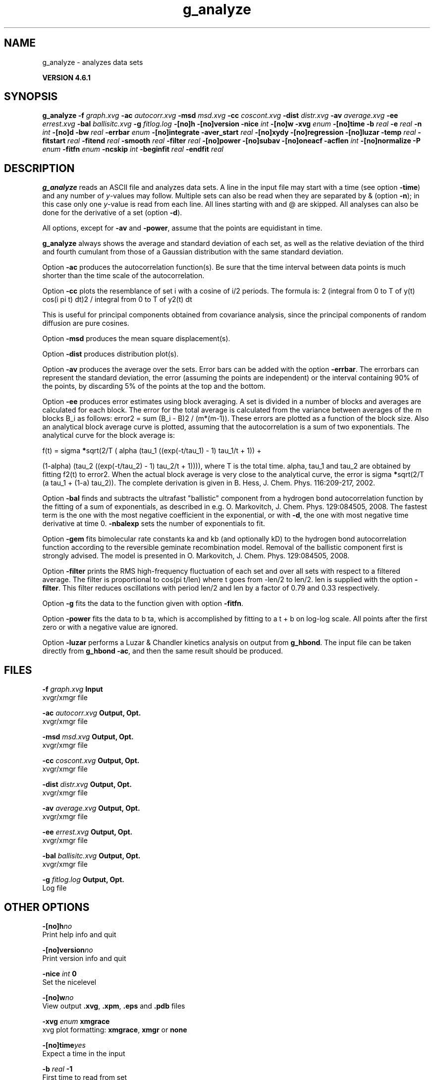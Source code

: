 .TH g_analyze 1 "Tue 5 Mar 2013" "" "GROMACS suite, VERSION 4.6.1"
.SH NAME
g_analyze\ -\ analyzes\ data\ sets

.B VERSION 4.6.1
.SH SYNOPSIS
\f3g_analyze\fP
.BI "\-f" " graph.xvg "
.BI "\-ac" " autocorr.xvg "
.BI "\-msd" " msd.xvg "
.BI "\-cc" " coscont.xvg "
.BI "\-dist" " distr.xvg "
.BI "\-av" " average.xvg "
.BI "\-ee" " errest.xvg "
.BI "\-bal" " ballisitc.xvg "
.BI "\-g" " fitlog.log "
.BI "\-[no]h" ""
.BI "\-[no]version" ""
.BI "\-nice" " int "
.BI "\-[no]w" ""
.BI "\-xvg" " enum "
.BI "\-[no]time" ""
.BI "\-b" " real "
.BI "\-e" " real "
.BI "\-n" " int "
.BI "\-[no]d" ""
.BI "\-bw" " real "
.BI "\-errbar" " enum "
.BI "\-[no]integrate" ""
.BI "\-aver_start" " real "
.BI "\-[no]xydy" ""
.BI "\-[no]regression" ""
.BI "\-[no]luzar" ""
.BI "\-temp" " real "
.BI "\-fitstart" " real "
.BI "\-fitend" " real "
.BI "\-smooth" " real "
.BI "\-filter" " real "
.BI "\-[no]power" ""
.BI "\-[no]subav" ""
.BI "\-[no]oneacf" ""
.BI "\-acflen" " int "
.BI "\-[no]normalize" ""
.BI "\-P" " enum "
.BI "\-fitfn" " enum "
.BI "\-ncskip" " int "
.BI "\-beginfit" " real "
.BI "\-endfit" " real "
.SH DESCRIPTION
\&\fB g_analyze\fR reads an ASCII file and analyzes data sets.
\&A line in the input file may start with a time
\&(see option \fB \-time\fR) and any number of \fI y\fR\-values may follow.
\&Multiple sets can also be
\&read when they are separated by & (option \fB \-n\fR);
\&in this case only one \fI y\fR\-value is read from each line.
\&All lines starting with  and @ are skipped.
\&All analyses can also be done for the derivative of a set
\&(option \fB \-d\fR).


\&All options, except for \fB \-av\fR and \fB \-power\fR, assume that the
\&points are equidistant in time.


\&\fB g_analyze\fR always shows the average and standard deviation of each
\&set, as well as the relative deviation of the third
\&and fourth cumulant from those of a Gaussian distribution with the same
\&standard deviation.


\&Option \fB \-ac\fR produces the autocorrelation function(s).
\&Be sure that the time interval between data points is
\&much shorter than the time scale of the autocorrelation.


\&Option \fB \-cc\fR plots the resemblance of set i with a cosine of
\&i/2 periods. The formula is:
2 (integral from 0 to T of y(t) cos(i pi t) dt)2 / integral from 0 to T of y2(t) dt

\&This is useful for principal components obtained from covariance
\&analysis, since the principal components of random diffusion are
\&pure cosines.


\&Option \fB \-msd\fR produces the mean square displacement(s).


\&Option \fB \-dist\fR produces distribution plot(s).


\&Option \fB \-av\fR produces the average over the sets.
\&Error bars can be added with the option \fB \-errbar\fR.
\&The errorbars can represent the standard deviation, the error
\&(assuming the points are independent) or the interval containing
\&90% of the points, by discarding 5% of the points at the top and
\&the bottom.


\&Option \fB \-ee\fR produces error estimates using block averaging.
\&A set is divided in a number of blocks and averages are calculated for
\&each block. The error for the total average is calculated from
\&the variance between averages of the m blocks B_i as follows:
\&error2 = sum (B_i \- B)2 / (m*(m\-1)).
\&These errors are plotted as a function of the block size.
\&Also an analytical block average curve is plotted, assuming
\&that the autocorrelation is a sum of two exponentials.
\&The analytical curve for the block average is:

\&f(t) = sigma\fB *\fRsqrt(2/T (  alpha   (tau_1 ((exp(\-t/tau_1) \- 1) tau_1/t + 1)) +

\&                       (1\-alpha) (tau_2 ((exp(\-t/tau_2) \- 1) tau_2/t + 1)))),
where T is the total time.
\&alpha, tau_1 and tau_2 are obtained by fitting f2(t) to error2.
\&When the actual block average is very close to the analytical curve,
\&the error is sigma\fB *\fRsqrt(2/T (a tau_1 + (1\-a) tau_2)).
\&The complete derivation is given in
\&B. Hess, J. Chem. Phys. 116:209\-217, 2002.


\&Option \fB \-bal\fR finds and subtracts the ultrafast "ballistic"
\&component from a hydrogen bond autocorrelation function by the fitting
\&of a sum of exponentials, as described in e.g.
\&O. Markovitch, J. Chem. Phys. 129:084505, 2008. The fastest term
\&is the one with the most negative coefficient in the exponential,
\&or with \fB \-d\fR, the one with most negative time derivative at time 0.
\&\fB \-nbalexp\fR sets the number of exponentials to fit.


\&Option \fB \-gem\fR fits bimolecular rate constants ka and kb
\&(and optionally kD) to the hydrogen bond autocorrelation function
\&according to the reversible geminate recombination model. Removal of
\&the ballistic component first is strongly advised. The model is presented in
\&O. Markovitch, J. Chem. Phys. 129:084505, 2008.


\&Option \fB \-filter\fR prints the RMS high\-frequency fluctuation
\&of each set and over all sets with respect to a filtered average.
\&The filter is proportional to cos(pi t/len) where t goes from \-len/2
\&to len/2. len is supplied with the option \fB \-filter\fR.
\&This filter reduces oscillations with period len/2 and len by a factor
\&of 0.79 and 0.33 respectively.


\&Option \fB \-g\fR fits the data to the function given with option
\&\fB \-fitfn\fR.


\&Option \fB \-power\fR fits the data to b ta, which is accomplished
\&by fitting to a t + b on log\-log scale. All points after the first
\&zero or with a negative value are ignored.

Option \fB \-luzar\fR performs a Luzar & Chandler kinetics analysis
\&on output from \fB g_hbond\fR. The input file can be taken directly
\&from \fB g_hbond \-ac\fR, and then the same result should be produced.
.SH FILES
.BI "\-f" " graph.xvg" 
.B Input
 xvgr/xmgr file 

.BI "\-ac" " autocorr.xvg" 
.B Output, Opt.
 xvgr/xmgr file 

.BI "\-msd" " msd.xvg" 
.B Output, Opt.
 xvgr/xmgr file 

.BI "\-cc" " coscont.xvg" 
.B Output, Opt.
 xvgr/xmgr file 

.BI "\-dist" " distr.xvg" 
.B Output, Opt.
 xvgr/xmgr file 

.BI "\-av" " average.xvg" 
.B Output, Opt.
 xvgr/xmgr file 

.BI "\-ee" " errest.xvg" 
.B Output, Opt.
 xvgr/xmgr file 

.BI "\-bal" " ballisitc.xvg" 
.B Output, Opt.
 xvgr/xmgr file 

.BI "\-g" " fitlog.log" 
.B Output, Opt.
 Log file 

.SH OTHER OPTIONS
.BI "\-[no]h"  "no    "
 Print help info and quit

.BI "\-[no]version"  "no    "
 Print version info and quit

.BI "\-nice"  " int" " 0" 
 Set the nicelevel

.BI "\-[no]w"  "no    "
 View output \fB .xvg\fR, \fB .xpm\fR, \fB .eps\fR and \fB .pdb\fR files

.BI "\-xvg"  " enum" " xmgrace" 
 xvg plot formatting: \fB xmgrace\fR, \fB xmgr\fR or \fB none\fR

.BI "\-[no]time"  "yes   "
 Expect a time in the input

.BI "\-b"  " real" " \-1    " 
 First time to read from set

.BI "\-e"  " real" " \-1    " 
 Last time to read from set

.BI "\-n"  " int" " 1" 
 Read this number of sets separated by &

.BI "\-[no]d"  "no    "
 Use the derivative

.BI "\-bw"  " real" " 0.1   " 
 Binwidth for the distribution

.BI "\-errbar"  " enum" " none" 
 Error bars for \fB \-av\fR: \fB none\fR, \fB stddev\fR, \fB error\fR or \fB 90\fR

.BI "\-[no]integrate"  "no    "
 Integrate data function(s) numerically using trapezium rule

.BI "\-aver_start"  " real" " 0     " 
 Start averaging the integral from here

.BI "\-[no]xydy"  "no    "
 Interpret second data set as error in the y values for integrating

.BI "\-[no]regression"  "no    "
 Perform a linear regression analysis on the data. If \fB \-xydy\fR is set a second set will be interpreted as the error bar in the Y value. Otherwise, if multiple data sets are present a multilinear regression will be performed yielding the constant A that minimize chi2 = (y \- A_0 x_0 \- A_1 x_1 \- ... \- A_N x_N)2 where now Y is the first data set in the input file and x_i the others. Do read the information at the option \fB \-time\fR.

.BI "\-[no]luzar"  "no    "
 Do a Luzar and Chandler analysis on a correlation function and related as produced by \fB g_hbond\fR. When in addition the \fB \-xydy\fR flag is given the second and fourth column will be interpreted as errors in c(t) and n(t).

.BI "\-temp"  " real" " 298.15" 
 Temperature for the Luzar hydrogen bonding kinetics analysis (K)

.BI "\-fitstart"  " real" " 1     " 
 Time (ps) from which to start fitting the correlation functions in order to obtain the forward and backward rate constants for HB breaking and formation

.BI "\-fitend"  " real" " 60    " 
 Time (ps) where to stop fitting the correlation functions in order to obtain the forward and backward rate constants for HB breaking and formation. Only with \fB \-gem\fR

.BI "\-smooth"  " real" " \-1    " 
 If this value is = 0, the tail of the ACF will be smoothed by fitting it to an exponential function: y = A exp(\-x/tau)

.BI "\-filter"  " real" " 0     " 
 Print the high\-frequency fluctuation after filtering with a cosine filter of this length

.BI "\-[no]power"  "no    "
 Fit data to: b ta

.BI "\-[no]subav"  "yes   "
 Subtract the average before autocorrelating

.BI "\-[no]oneacf"  "no    "
 Calculate one ACF over all sets

.BI "\-acflen"  " int" " \-1" 
 Length of the ACF, default is half the number of frames

.BI "\-[no]normalize"  "yes   "
 Normalize ACF

.BI "\-P"  " enum" " 0" 
 Order of Legendre polynomial for ACF (0 indicates none): \fB 0\fR, \fB 1\fR, \fB 2\fR or \fB 3\fR

.BI "\-fitfn"  " enum" " none" 
 Fit function: \fB none\fR, \fB exp\fR, \fB aexp\fR, \fB exp_exp\fR, \fB vac\fR, \fB exp5\fR, \fB exp7\fR, \fB exp9\fR or \fB erffit\fR

.BI "\-ncskip"  " int" " 0" 
 Skip this many points in the output file of correlation functions

.BI "\-beginfit"  " real" " 0     " 
 Time where to begin the exponential fit of the correlation function

.BI "\-endfit"  " real" " \-1    " 
 Time where to end the exponential fit of the correlation function, \-1 is until the end

.SH SEE ALSO
.BR gromacs(7)

More information about \fBGROMACS\fR is available at <\fIhttp://www.gromacs.org/\fR>.
